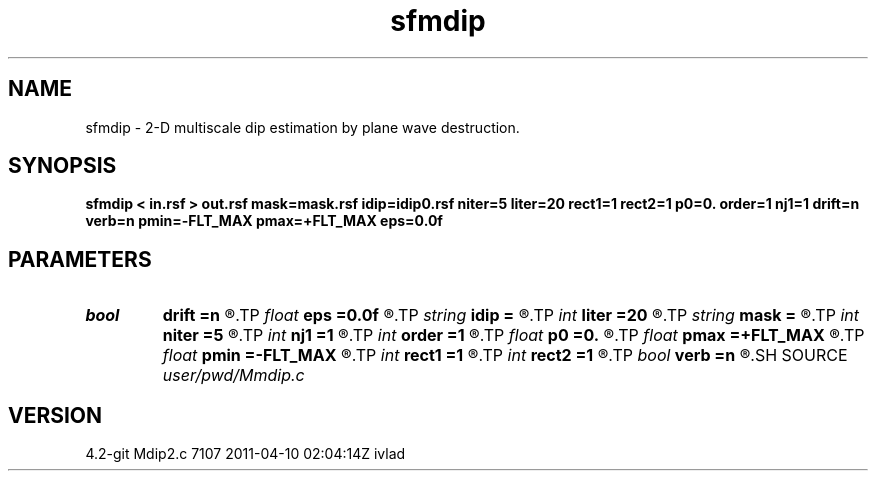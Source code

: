 .TH sfmdip 1  "APRIL 2023" Madagascar "Madagascar Manuals"
.SH NAME
sfmdip \- 2-D multiscale dip estimation by plane wave destruction. 
.SH SYNOPSIS
.B sfmdip < in.rsf > out.rsf mask=mask.rsf idip=idip0.rsf niter=5 liter=20 rect1=1 rect2=1 p0=0. order=1 nj1=1 drift=n verb=n pmin=-FLT_MAX pmax=+FLT_MAX eps=0.0f
.SH PARAMETERS
.PD 0
.TP
.I bool   
.B drift
.B =n
.R  [y/n]	if shift filter
.TP
.I float  
.B eps
.B =0.0f
.R  	regularization
.TP
.I string 
.B idip
.B =
.R  	initial in-line dip (auxiliary input file name)
.TP
.I int    
.B liter
.B =20
.R  	number of linear iterations
.TP
.I string 
.B mask
.B =
.R  	auxiliary input file name
.TP
.I int    
.B niter
.B =5
.R  	number of iterations
.TP
.I int    
.B nj1
.B =1
.R  	antialiasing
.TP
.I int    
.B order
.B =1
.R  	accuracy order
.TP
.I float  
.B p0
.B =0.
.R  	initial dip
.TP
.I float  
.B pmax
.B =+FLT_MAX
.R  	maximum dip
.TP
.I float  
.B pmin
.B =-FLT_MAX
.R  	minimum dip
.TP
.I int    
.B rect1
.B =1
.R  	dip smoothness on 1st axis
.TP
.I int    
.B rect2
.B =1
.R  	dip smoothness on 2nd axis
.TP
.I bool   
.B verb
.B =n
.R  [y/n]	verbosity flag
.SH SOURCE
.I user/pwd/Mmdip.c
.SH VERSION
4.2-git Mdip2.c 7107 2011-04-10 02:04:14Z ivlad
